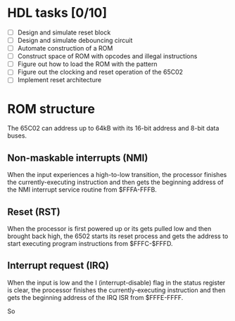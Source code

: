 * HDL tasks [0/10]
- [ ] Design and simulate reset block
- [ ] Design and simulate debouncing circuit
- [ ] Automate construction of a ROM
- [ ] Construct space of ROM with opcodes and illegal instructions
- [ ] Figure out how to load the ROM with the pattern
- [ ] Figure out the clocking and reset operation of the 65C02
- [ ] Implement reset architecture


* ROM structure
The 65C02 can address up to 64kB with its 16-bit address and 8-bit data buses.

** Non-maskable interrupts (NMI)
When the \oline{NMI} input experiences a high-to-low transition, the processor
finishes the currently-executing instruction and then gets the beginning
address of the NMI interrupt service routine from $FFFA-FFFB.
** Reset (RST)
When the processor is first powered up or its \oline{RST} gets pulled low and
then brought back high, the 6502 starts its reset process and gets the address
to start executing program instructions from $FFFC-$FFFD.
** Interrupt request (IRQ)
When the \oline{IRQ} input is low and the I (interrupt-disable) flag in the
status register is clear, the processor finishes the currently-executing
instruction and then gets the beginning address of the IRQ ISR from $FFFE-FFFF.

So
